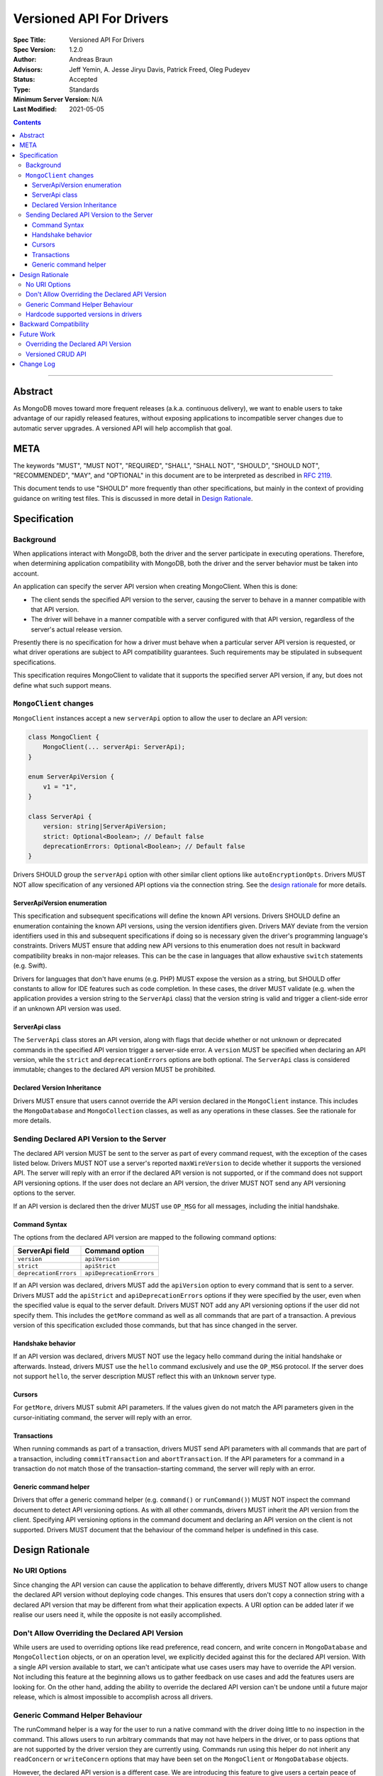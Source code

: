 =========================
Versioned API For Drivers
=========================

:Spec Title: Versioned API For Drivers
:Spec Version: 1.2.0
:Author: Andreas Braun
:Advisors: Jeff Yemin, A. Jesse Jiryu Davis, Patrick Freed, Oleg Pudeyev
:Status: Accepted
:Type: Standards
:Minimum Server Version: N/A
:Last Modified: 2021-05-05

.. contents::

--------

Abstract
========

As MongoDB moves toward more frequent releases (a.k.a. continuous delivery), we
want to enable users to take advantage of our rapidly released features, without
exposing applications to incompatible server changes due to automatic server
upgrades. A versioned API will help accomplish that goal.


META
====

The keywords "MUST", "MUST NOT", "REQUIRED", "SHALL", "SHALL NOT", "SHOULD",
"SHOULD NOT", "RECOMMENDED", "MAY", and "OPTIONAL" in this document are to be
interpreted as described in `RFC 2119 <https://www.ietf.org/rfc/rfc2119.txt>`__.

This document tends to use "SHOULD" more frequently than other specifications,
but mainly in the context of providing guidance on writing test files. This is
discussed in more detail in `Design Rationale`_.


Specification
=============

Background
----------

When applications interact with MongoDB, both the driver and the server
participate in executing operations. Therefore, when determining application
compatibility with MongoDB, both the driver and the server behavior must be
taken into account.

An application can specify the server API version when creating MongoClient.
When this is done:

- The client sends the specified API version to the server, causing the server
  to behave in a manner compatible with that API version.
- The driver will behave in a manner compatible with a server configured with
  that API version, regardless of the server's actual release version.

Presently there is no specification for how a driver must behave when a
particular server API version is requested, or what driver operations are
subject to API compatibility guarantees. Such requirements may be stipulated in
subsequent specifications.

This specification requires MongoClient to validate that it supports the
specified server API version, if any, but does not define what such support
means.


``MongoClient`` changes
-----------------------

``MongoClient`` instances accept a new ``serverApi`` option to allow the user to
declare an API version:

.. code:: typescript

   class MongoClient {
       MongoClient(... serverApi: ServerApi);
   }

   enum ServerApiVersion {
       v1 = "1",
   }

   class ServerApi {
       version: string|ServerApiVersion;
       strict: Optional<Boolean>; // Default false
       deprecationErrors: Optional<Boolean>; // Default false
   }

Drivers SHOULD group the ``serverApi`` option with other similar client options
like ``autoEncryptionOpts``. Drivers MUST NOT allow specification of any
versioned API options via the connection string. See the
`design rationale <_rationale_no_uri_options>`_ for more details.


ServerApiVersion enumeration
~~~~~~~~~~~~~~~~~~~~~~~~~~~~

This specification and subsequent specifications will define the known API
versions. Drivers SHOULD define an enumeration containing the known API
versions, using the version identifiers given. Drivers MAY deviate from the
version identifiers used in this and subsequent specifications if doing so is
necessary given the driver's programming language's constraints. Drivers MUST
ensure that adding new API versions to this enumeration does not result in
backward compatibility breaks in non-major releases. This can be the case in
languages that allow exhaustive ``switch`` statements (e.g. Swift).

Drivers for languages that don't have enums (e.g. PHP) MUST expose the version
as a string, but SHOULD offer constants to allow for IDE features such as code
completion. In these cases, the driver MUST validate (e.g. when the application
provides a version string to the ``ServerApi`` class) that the version string is
valid and trigger a client-side error if an unknown API version was used.


ServerApi class
~~~~~~~~~~~~~~~

The ``ServerApi`` class stores an API version, along with flags that decide
whether or not unknown or deprecated commands in the specified API version
trigger a server-side error. A ``version`` MUST be specified when declaring an
API version, while the ``strict`` and ``deprecationErrors`` options are both
optional. The ``ServerApi`` class is considered immutable; changes to the
declared API version MUST be prohibited.


Declared Version Inheritance
~~~~~~~~~~~~~~~~~~~~~~~~~~~~

Drivers MUST ensure that users cannot override the API version declared in the
``MongoClient`` instance. This includes the ``MongoDatabase`` and
``MongoCollection`` classes, as well as any operations in these classes. See the
rationale for more details.


Sending Declared API Version to the Server
------------------------------------------

The declared API version MUST be sent to the server as part of every command
request, with the exception of the cases listed below. Drivers MUST NOT use a
server's reported ``maxWireVersion`` to decide whether it supports the versioned
API. The server will reply with an error if the declared API version is not
supported, or if the command does not support API versioning options. If the
user does not declare an API version, the driver MUST NOT send any API
versioning options to the server.

If an API version is declared then the driver MUST use
``OP_MSG`` for all messages, including the initial handshake.


Command Syntax
~~~~~~~~~~~~~~

The options from the declared API version are mapped to the following command
options:

===================== ========================
**ServerApi field**   **Command option**
``version``           ``apiVersion``
``strict``            ``apiStrict``
``deprecationErrors`` ``apiDeprecationErrors``
===================== ========================

If an API version was declared, drivers MUST add the ``apiVersion`` option to
every command that is sent to a server. Drivers MUST add the ``apiStrict`` and
``apiDeprecationErrors`` options if they were specified by the user, even when
the specified value is equal to the server default. Drivers MUST NOT add any
API versioning options if the user did not specify them.
This includes the ``getMore`` command as well as all commands that are part of a
transaction. A previous version of this specification excluded those commands,
but that has since changed in the server.


Handshake behavior
~~~~~~~~~~~~~~~~~~

If an API version was declared, drivers MUST NOT use the legacy hello command
during the initial handshake or afterwards. Instead, drivers MUST use the
``hello`` command exclusively and use the ``OP_MSG`` protocol.
If the server does not support ``hello``, the server description MUST
reflect this with an ``Unknown`` server type.


Cursors
~~~~~~~

For ``getMore``, drivers MUST submit API parameters. If the values given do not
match the API parameters given in the cursor-initiating command, the server will
reply with an error.


Transactions
~~~~~~~~~~~~

When running commands as part of a transaction, drivers MUST send API
parameters with all commands that are part of a transaction, including
``commitTransaction`` and ``abortTransaction``. If the API parameters for a
command in a transaction do not match those of the transaction-starting command,
the server will reply with an error.


Generic command helper
~~~~~~~~~~~~~~~~~~~~~~

Drivers that offer a generic command helper (e.g. ``command()`` or
``runCommand()``) MUST NOT inspect the command document to detect API versioning
options. As with all other commands, drivers MUST inherit the API version from
the client. Specifying API versioning options in the command document and
declaring an API version on the client is not supported. Drivers MUST document
that the behaviour of the command helper is undefined in this case.


Design Rationale
================

.. _rationale_no_uri_options:

No URI Options
--------------

Since changing the API version can cause the application to behave differently,
drivers MUST NOT allow users to change the declared API version without
deploying code changes. This ensures that users don't copy a connection string
with a declared API version that may be different from what their application
expects. A URI option can be added later if we realise our users need it, while
the opposite is not easily accomplished.


Don't Allow Overriding the Declared API Version
-----------------------------------------------

While users are used to overriding options like read preference, read concern,
and write concern in ``MongoDatabase`` and ``MongoCollection`` objects, or on an
operation level, we explicitly decided against this for the declared API
version. With a single API version available to start, we can't anticipate what
use cases users may have to override the API version. Not including this feature
at the beginning allows us to gather feedback on use cases and add the features
users are looking for. On the other hand, adding the ability to override the
declared API version can't be undone until a future major release, which is
almost impossible to accomplish across all drivers.


Generic Command Helper Behaviour
--------------------------------

The runCommand helper is a way for the user to run a native command with the
driver doing little to no inspection in the command. This allows users to run
arbitrary commands that may not have helpers in the driver, or to pass options
that are not supported by the driver version they are currently using. Commands
run using this helper do not inherit any ``readConcern`` or ``writeConcern``
options that may have been set on the ``MongoClient`` or ``MongoDatabase``
objects.

However, the declared API version is a different case. We are introducing this
feature to give users a certain peace of mind when upgrading driver or server
versions, by ensuring that their code will continue to show the same behaviour
they've gotten used to. This includes all commands run using the generic command
helper. Thus, the helper will inherit the API version declared on the client.


Hardcode supported versions in drivers
--------------------------------------

Since a new API version might require driver changes (e.g. to account for
removed commands), we don't yet know what changes drivers must make for a future
version. Until we do, we must prevent users from choosing any unknown API
version.


Backward Compatibility
======================

Driver changes are fully backward compatible. Not declaring an API version when
creating a client may cause an error if the server was started with the
``requireApiVersion`` option enabled, but this is outside of driver control.


Future Work
===========

Overriding the Declared API Version
-----------------------------------

In the future, we may want to allow users to override the declared API version
on a ``MongoDatabase``, ``MongoCollection``, or individual operation level.
However, this is not necessary until there is a different API version and we
have data on why and how users would want to override the declared API version.


Versioned CRUD API
------------------

Drivers may also want to provide versioned ``MongoClient``, ``MongoDatabase``,
and ``MongoCollection`` classes to only include features that are part of the
versioned API. This is not covered in this specification.


Change Log
==========

* 2021-05-05: Require sending versioned API parameters with ``getMore`` and
  transaction-continuing commands.
* 2021-04-20: Require using ``hello`` when using the versioned API.
* 2021-04-10: Replaced usages of ``acceptAPIVersion2`` with ``acceptApiVersion2``.
